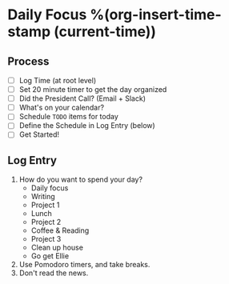 * Daily Focus %(org-insert-time-stamp (current-time))

** Process

- [ ] Log Time (at root level)
- [ ] Set 20 minute timer to get the day organized
- [ ] Did the President Call? (Email + Slack)
- [ ] What's on your calendar?
- [ ] Schedule =TODO= items for today
- [ ] Define the Schedule in Log Entry (below)
- [ ] Get Started!

** Log Entry

1. How do you want to spend your day?
     + Daily focus
     + Writing
     + Project 1
     + Lunch
     + Project 2
     + Coffee & Reading
     + Project 3
     + Clean up house
     + Go get Ellie
2. Use Pomodoro timers, and take breaks.
3. Don't read the news.

